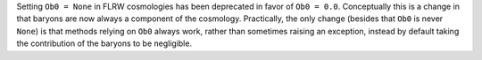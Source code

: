 Setting ``Ob0 = None`` in FLRW cosmologies has been deprecated in favor of ``Ob0 =
0.0``. Conceptually this is a change in that baryons are now always a component of the
cosmology. Practically, the only change (besides that ``Ob0`` is never ``None``) is that
methods relying on ``Ob0`` always work, rather than sometimes raising an exception,
instead by default taking the contribution of the baryons to be negligible.
